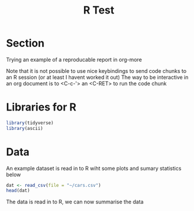 #+TITLE: R Test


* Section

Trying an example of a reproducable report in org-more


Note that it is not possible to use nice keybindings to send code chunks to an R session (or at least I havent worked it out)
The way to be interactive in an org document is to <C-c-'> an <C-RET> to run the code chunk

* Libraries for R

#+begin_src R :session
library(tidyverse)
library(ascii)
#+end_src

* Data

An example dataset is read in to R wiht some plots and sumary statistics below


#+begin_src R :session :exports both
dat <- read_csv(file = "~/cars.csv")
head(dat)
#+end_src


The data is read in to R, we can now summarise the data


